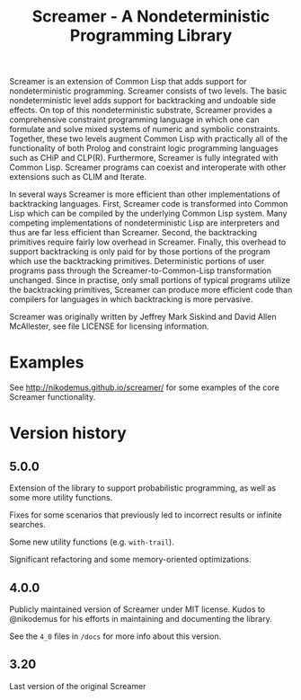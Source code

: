 #+title: Screamer - A Nondeterministic Programming Library

Screamer is an extension of Common Lisp that adds support for nondeterministic
programming. Screamer consists of two levels. The basic nondeterministic level
adds support for backtracking and undoable side effects. On top of this
nondeterministic substrate, Screamer provides a comprehensive constraint
programming language in which one can formulate and solve mixed systems of
numeric and symbolic constraints. Together, these two levels augment Common
Lisp with practically all of the functionality of both Prolog and constraint
logic programming languages such as CHiP and CLP(R). Furthermore, Screamer is
fully integrated with Common Lisp. Screamer programs can coexist and
interoperate with other extensions such as CLIM and Iterate.

In several ways Screamer is more efficient than other implementations of
backtracking languages. First, Screamer code is transformed into Common Lisp
which can be compiled by the underlying Common Lisp system. Many competing
implementations of nondeterministic Lisp are interpreters and thus are far
less efficient than Screamer. Second, the backtracking primitives require
fairly low overhead in Screamer. Finally, this overhead to support
backtracking is only paid for by those portions of the program which use the
backtracking primitives. Deterministic portions of user programs pass through
the Screamer-to-Common-Lisp transformation unchanged. Since in practise, only
small portions of typical programs utilize the backtracking primitives,
Screamer can produce more efficient code than compilers for languages in which
backtracking is more pervasive.

Screamer was originally written by Jeffrey Mark Siskind and David Allen McAllester,
see file LICENSE for licensing information.

* Examples
See http://nikodemus.github.io/screamer/ for some examples of the core Screamer
functionality.
* Version history
** 5.0.0
Extension of the library to support probabilistic programming, as well as
some more utility functions.

Fixes for some scenarios that previously led to incorrect results or infinite
searches.

Some new utility functions (e.g. ~with-trail~).

Significant refactoring and some memory-oriented optimizations.
** 4.0.0
Publicly maintained version of Screamer under MIT license. Kudos to @nikodemus
for his efforts in maintaining and documenting the library.

See the ~4_0~ files in ~/docs~ for more info about this version.
** 3.20
Last version of the original Screamer
